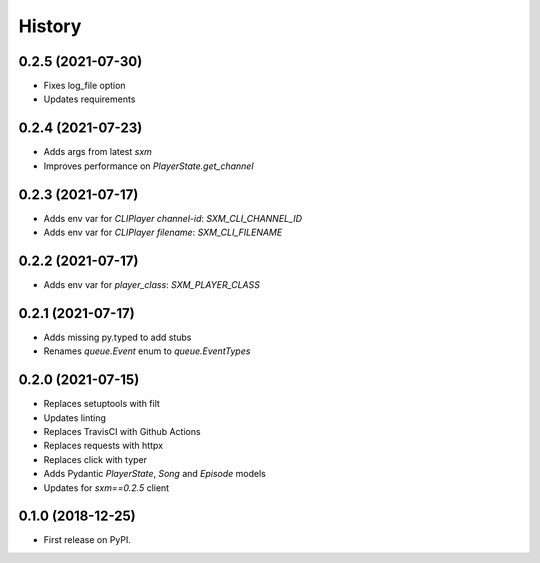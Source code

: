 =======
History
=======

0.2.5 (2021-07-30)
------------------

* Fixes log_file option
* Updates requirements

0.2.4 (2021-07-23)
------------------

* Adds args from latest `sxm`
* Improves performance on `PlayerState.get_channel`

0.2.3 (2021-07-17)
------------------

* Adds env var for `CLIPlayer` `channel-id`: `SXM_CLI_CHANNEL_ID`
* Adds env var for `CLIPlayer` `filename`: `SXM_CLI_FILENAME`

0.2.2 (2021-07-17)
------------------

* Adds env var for `player_class`: `SXM_PLAYER_CLASS`

0.2.1 (2021-07-17)
------------------

* Adds missing py.typed to add stubs
* Renames `queue.Event` enum to `queue.EventTypes`

0.2.0 (2021-07-15)
------------------

* Replaces setuptools with filt
* Updates linting
* Replaces TravisCI with Github Actions
* Replaces requests with httpx
* Replaces click with typer
* Adds Pydantic `PlayerState`, `Song` and `Episode` models
* Updates for `sxm==0.2.5` client

0.1.0 (2018-12-25)
------------------

* First release on PyPI.
